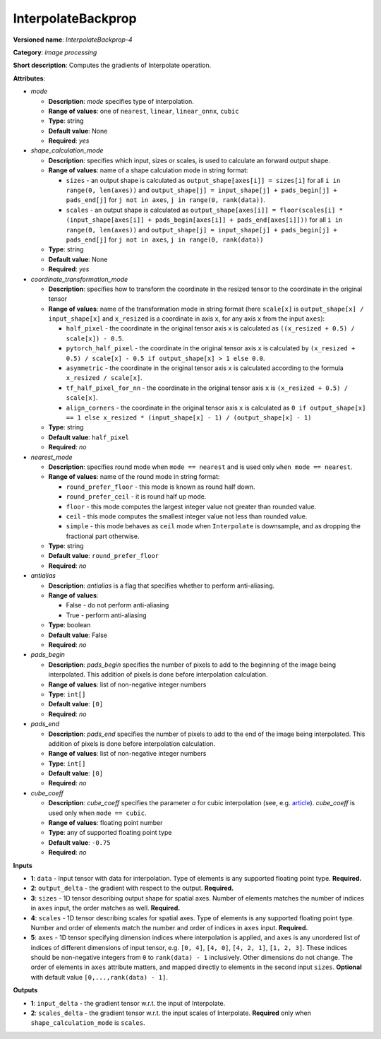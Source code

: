 .. SPDX-FileCopyrightText: 2020 Intel Corporation
..
.. SPDX-License-Identifier: CC-BY-4.0

-------------------
InterpolateBackprop
-------------------

**Versioned name**: *InterpolateBackprop-4*

**Category**: *image processing*

**Short description**: Computes the gradients of Interpolate operation.

**Attributes**:

* *mode*

  * **Description**: *mode* specifies type of interpolation.
  * **Range of values**: one of ``nearest``, ``linear``, ``linear_onnx``,
    ``cubic``
  * **Type**: string
  * **Default value**: None
  * **Required**: *yes*

* *shape_calculation_mode*

  * **Description**: specifies which input, sizes or scales, is used to
    calculate an forward output shape.
  * **Range of values**: name of a shape calculation mode in string format:

    * ``sizes`` - an output shape is calculated as ``output_shape[axes[i]] =
      sizes[i]`` for all ``i in range(0, len(axes))`` and ``output_shape[j] = 
      input_shape[j] + pads_begin[j] + pads_end[j]`` for ``j not in axes``,
      ``j in range(0, rank(data))``.
    * ``scales`` - an output shape is calculated as ``output_shape[axes[i]] = 
      floor(scales[i] * (input_shape[axes[i]] + pads_begin[axes[i]] +
      pads_end[axes[i]]))`` for all ``i in range(0, len(axes))`` and
      ``output_shape[j] = input_shape[j] + pads_begin[j] + pads_end[j]``
      for ``j not in axes``, ``j in range(0, rank(data))``

  * **Type**: string
  * **Default value**: None
  * **Required**: *yes*

* *coordinate_transformation_mode*

  * **Description**: specifies how to transform the coordinate in the resized
    tensor to the coordinate in the original tensor
  * **Range of values**: name of the transformation mode in string format (here
    ``scale[x]`` is ``output_shape[x] / input_shape[x]`` and ``x_resized`` is a
    coordinate in axis ``x``, for any axis ``x`` from the input ``axes``):

    * ``half_pixel`` -  the coordinate in the original tensor axis ``x`` is
      calculated as ``((x_resized + 0.5) / scale[x]) - 0.5``.
    * ``pytorch_half_pixel`` -  the coordinate in the original tensor axis ``x``
      is calculated by ``(x_resized + 0.5) / scale[x] - 0.5 if
      output_shape[x] > 1 else 0.0``.
    * ``asymmetric`` -  the coordinate in the original tensor axis ``x`` is
      calculated according to the formula ``x_resized / scale[x]``.
    * ``tf_half_pixel_for_nn`` - the coordinate in the original tensor axis
      ``x`` is ``(x_resized + 0.5) / scale[x]``.
    * ``align_corners`` - the coordinate in the original tensor axis ``x`` is
      calculated as ``0 if output_shape[x] == 1 else x_resized *
      (input_shape[x] - 1) / (output_shape[x] - 1)``

  * **Type**: string
  * **Default value**: ``half_pixel``
  * **Required**: *no*

* *nearest_mode*

  * **Description**: specifies round mode when ``mode == nearest`` and is used
    only ``when mode == nearest``.
  * **Range of values**: name of the round mode in string format:

    * ``round_prefer_floor`` - this mode is known as round half down.
    * ``round_prefer_ceil`` - it is round half up mode.
    * ``floor`` - this mode computes the largest integer value not greater than
      rounded value.
    * ``ceil`` - this mode computes the smallest integer value not less than
      rounded value.
    * ``simple`` - this mode behaves as ``ceil`` mode when ``Interpolate`` is
      downsample, and as dropping the fractional part otherwise.

  * **Type**: string
  * **Default value**: ``round_prefer_floor``
  * **Required**: *no*

* *antialias*

  * **Description**: *antialias* is a flag that specifies whether to perform
    anti-aliasing.
  * **Range of values**:

    * False - do not perform anti-aliasing
    * True - perform anti-aliasing

  * **Type**: boolean
  * **Default value**: False
  * **Required**: *no*

* *pads_begin*

  * **Description**: *pads_begin* specifies the number of pixels to add to the
    beginning of the image being interpolated. This addition of pixels is done
    before interpolation calculation.
  * **Range of values**: list of non-negative integer numbers
  * **Type**: ``int[]``
  * **Default value**: ``[0]``
  * **Required**: *no*

* *pads_end*

  * **Description**: *pads_end* specifies the number of pixels to add to the end
    of the image being interpolated. This addition of pixels is done
    before interpolation calculation.
  * **Range of values**: list of non-negative integer numbers
  * **Type**: ``int[]``
  * **Default value**: ``[0]``
  * **Required**: *no*

* *cube_coeff*

  * **Description**: *cube_coeff* specifies the parameter *a* for cubic
    interpolation (see, e.g.
    `article <https://ieeexplore.ieee.org/document/1163711/>`__). *cube_coeff*
    is used only when ``mode == cubic``.
  * **Range of values**: floating point number
  * **Type**: any of supported floating point type
  * **Default value**: ``-0.75``
  * **Required**: *no*

**Inputs**

* **1**: ``data`` - Input tensor with data for interpolation. Type of elements
  is any supported floating point type. **Required.**

* **2**: ``output_delta`` - the gradient with respect to the output.
  **Required.**

* **3**: ``sizes`` - 1D tensor describing output shape for spatial axes.
  Number of elements matches the number of indices in ``axes`` input, the order
  matches as well. **Required.**

* **4**: ``scales`` - 1D tensor describing scales for spatial axes. Type of
  elements is any supported floating point type. Number and order of elements
  match the number and order of indices in ``axes`` input. **Required.**

* **5**: ``axes`` - 1D tensor specifying dimension indices where interpolation
  is applied, and ``axes`` is any unordered list of indices of different
  dimensions of input tensor, e.g. ``[0, 4]``, ``[4, 0]``, ``[4, 2, 1]``,
  ``[1, 2, 3]``. These indices should be non-negative integers from ``0`` to
  ``rank(data) - 1`` inclusively. Other dimensions do not change. The order of
  elements in ``axes`` attribute matters, and mapped directly to elements in the
  second input ``sizes``. **Optional** with default value
  ``[0,...,rank(data) - 1]``. 

**Outputs**

* **1**: ``input_delta`` - the gradient tensor w.r.t. the input of Interpolate.
* **2**: ``scales_delta`` - the gradient tensor w.r.t. the input scales of
  Interpolate. **Required** only when ``shape_calculation_mode`` is ``scales``.
